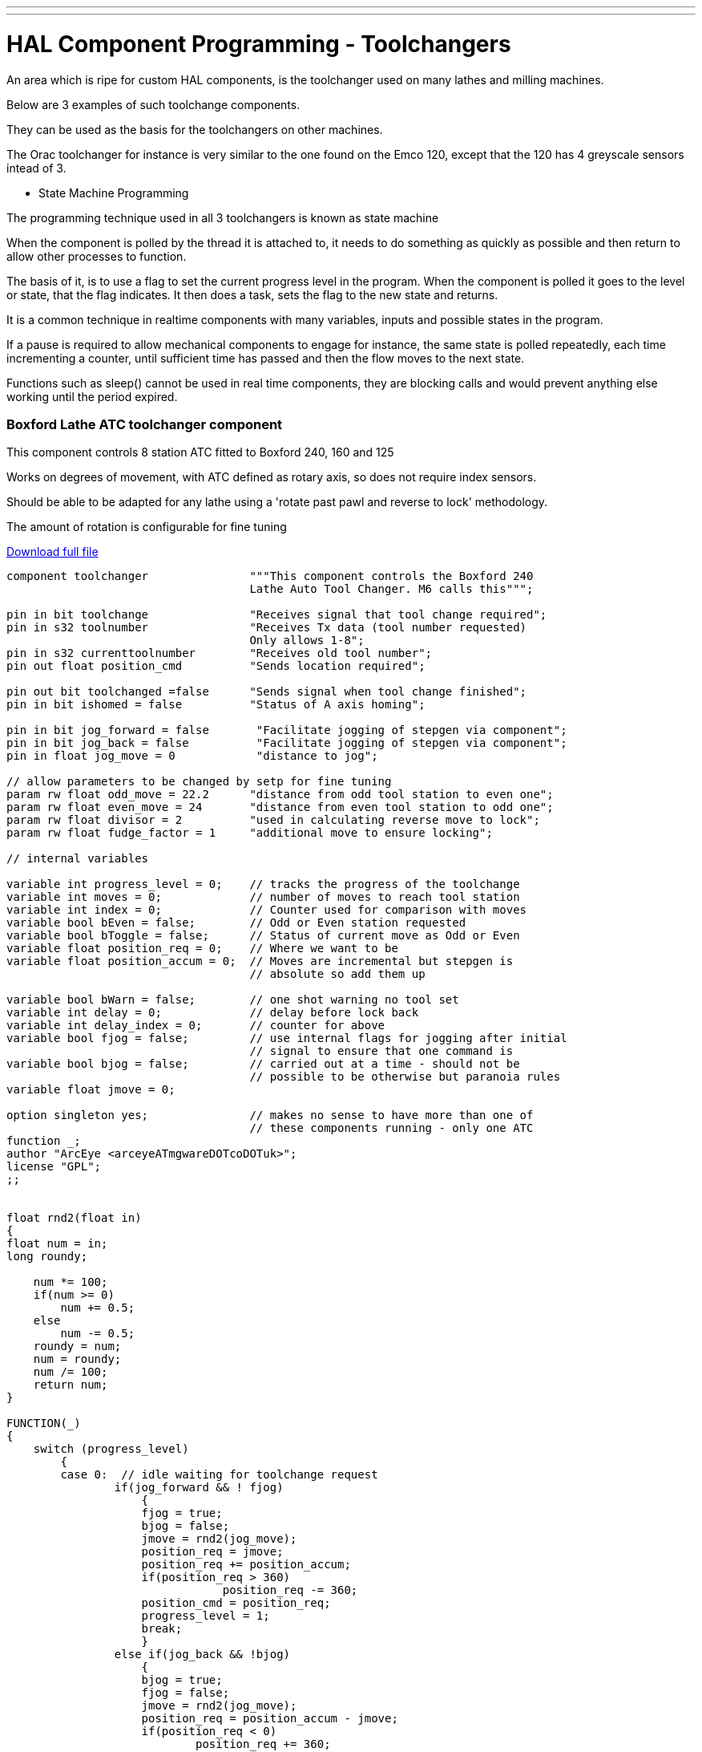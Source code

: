 ---
---

:skip-front-matter:
= HAL Component Programming - Toolchangers

An area which is ripe for custom HAL components, is the toolchanger used on many lathes and milling machines.

Below are 3 examples of such toolchange components.

They can be used as the basis for the toolchangers on other machines.

The Orac toolchanger for instance is very similar to the one found on the Emco 120, except that the 120 has 4 greyscale sensors intead of 3.

* State Machine Programming

The programming technique used in all 3 toolchangers is known as state machine

When the component is polled by the thread it is attached to, it needs to do something
as quickly as possible and then return to allow other processes to function.

The basis of it, is to use a flag to set the current progress level in the program.
When the component is polled it goes to the level or state, that the flag indicates.
It then does a task, sets the flag to the new state and returns.

It is a common technique in realtime components with many variables, inputs and possible
states in the program.

If a pause is required to allow mechanical components to engage for instance,
the same state is polled repeatedly, each time incrementing a counter, until sufficient
time has passed and then the flow moves to the next state.

Functions such as sleep() cannot be used in real time components, they are blocking calls
and would prevent anything else working until the period expired.

=== Boxford Lathe ATC toolchanger component
This component controls 8 station ATC fitted to Boxford 240, 160 and 125

Works on degrees of movement, with ATC defined as rotary axis, so does not require index sensors.

Should be able to be adapted for any lathe using a 'rotate past pawl and reverse to lock' methodology.

The amount of rotation is configurable for fine tuning

link:http://mgware.co.uk/LinuxCNC/Boxford.tar.gz[Download full file]

[code, C]
----
component toolchanger               """This component controls the Boxford 240
                                    Lathe Auto Tool Changer. M6 calls this""";

pin in bit toolchange               "Receives signal that tool change required";
pin in s32 toolnumber               "Receives Tx data (tool number requested)
                                    Only allows 1-8";
pin in s32 currenttoolnumber        "Receives old tool number";
pin out float position_cmd          "Sends location required";

pin out bit toolchanged =false      "Sends signal when tool change finished";
pin in bit ishomed = false          "Status of A axis homing";

pin in bit jog_forward = false       "Facilitate jogging of stepgen via component";
pin in bit jog_back = false          "Facilitate jogging of stepgen via component";
pin in float jog_move = 0            "distance to jog";

// allow parameters to be changed by setp for fine tuning
param rw float odd_move = 22.2      "distance from odd tool station to even one";
param rw float even_move = 24       "distance from even tool station to odd one";
param rw float divisor = 2          "used in calculating reverse move to lock";
param rw float fudge_factor = 1     "additional move to ensure locking";

// internal variables

variable int progress_level = 0;    // tracks the progress of the toolchange
variable int moves = 0;             // number of moves to reach tool station
variable int index = 0;             // Counter used for comparison with moves
variable bool bEven = false;        // Odd or Even station requested
variable bool bToggle = false;      // Status of current move as Odd or Even
variable float position_req = 0;    // Where we want to be
variable float position_accum = 0;  // Moves are incremental but stepgen is
                                    // absolute so add them up

variable bool bWarn = false;        // one shot warning no tool set
variable int delay = 0;             // delay before lock back
variable int delay_index = 0;       // counter for above
variable bool fjog = false;         // use internal flags for jogging after initial
                                    // signal to ensure that one command is
variable bool bjog = false;         // carried out at a time - should not be
                                    // possible to be otherwise but paranoia rules
variable float jmove = 0;

option singleton yes;               // makes no sense to have more than one of
                                    // these components running - only one ATC
function _;
author "ArcEye <arceyeATmgwareDOTcoDOTuk>";
license "GPL";
;;


float rnd2(float in)
{
float num = in;
long roundy;

    num *= 100;
    if(num >= 0)
        num += 0.5;
    else
        num -= 0.5;
    roundy = num;
    num = roundy;
    num /= 100;
    return num;
}

FUNCTION(_)
{
    switch (progress_level)
        {
        case 0:  // idle waiting for toolchange request
                if(jog_forward && ! fjog)
                    {
                    fjog = true;
                    bjog = false;
                    jmove = rnd2(jog_move);
                    position_req = jmove;
                    position_req += position_accum;
                    if(position_req > 360)
                                position_req -= 360;
                    position_cmd = position_req;
                    progress_level = 1;
                    break;
                    }
                else if(jog_back && !bjog)
                    {
                    bjog = true;
                    fjog = false;
                    jmove = rnd2(jog_move);
                    position_req = position_accum - jmove;
                    if(position_req < 0)
                            position_req += 360;
                    position_cmd = position_req;
                    progress_level = 3;
                    break;
                    }
                else
                    {
                    // axis does not remember the current tool number,
                    // so prompt for it when A axis homed
                    if(ishomed && !currenttoolnumber && !bWarn)
                        {
                        bWarn = true;
                        // just warn once, its not an error as such but INFO
                        // won't display unless debugging is set 3+
                        rtapi_print_msg(RTAPI_MSG_ERR,
                                "No tool selected. Use M6Tx to set current tool");
                        break;
                        }
                    if(toolchange && !toolchanged)
                        // prevent cycling after change done
                        {
                        if(currenttoolnumber && toolnumber != currenttoolnumber
                            && toolnumber > 0 && toolnumber < 9)
                            // if a valid number
                            {
                            if(currenttoolnumber == 2 || currenttoolnumber == 4
                                || currenttoolnumber == 6 || currenttoolnumber == 8)
                                bEven = true;
                            if(currenttoolnumber < toolnumber)
                                moves = toolnumber - currenttoolnumber;
                            else
                                moves = (8 - currenttoolnumber) + toolnumber;

                            bToggle = bEven;

                            while(index < moves)
                                {
                                if(bToggle)
                                    position_req += even_move;
                                else
                                    position_req += odd_move;
                                index++;
                                bToggle = !bToggle;
                                }
                            if(position_req >= 70)
                                delay = 70;
                            else
                                delay = position_req;

                            position_req += position_accum;
                            if(position_req > 360)
                                position_req -= 360;
                            position_cmd = position_accum;
                            position_cmd = position_req;
                            progress_level = 1;
                            }

                         else
                         // if tool requested is out of range or already selected
                         // just set the toolchanged flag and exit
                            progress_level = 5;
                         }
                    if(!toolchange)
                        toolchanged = 0;
                        // reset once toolchange flag reset by system
                    if(toolchange && !currenttoolnumber)
                    // if no tool is set - set to tool requested so that
                    // can work next time
                        progress_level = 5;
                        } // end else
                break;

        case 1: // Forward move
                if(position_cmd < position_req)  // have we got there yet?
                    {
                    break;
                    }
                if(!fjog  && (delay_index < (delay * 100)) )
                // this figure depends upon the speed of the servo thread etc
                    delay_index++;
                else
                    {
                    if(fjog)
                        {
                        fjog = bjog = false;
                        progress_level = 5;
                        }
                    else
                        {
                        position_req -= ((moves / divisor) + fudge_factor);
                        if(position_req < 0)
                            position_req += 360;
                        position_cmd = position_req;
                        progress_level = 3;
                        }
                    }
                break;



        case 3: // Backward locking move or backward jog
                if(position_cmd > position_req) // have we got there yet?
                    {
                    break;
                    }
                if(bjog)
                    {
                    bjog = fjog = false;
                    }
                progress_level = 5;
                break;


        case 5: // clean up ready for next toolchange
                position_accum = position_cmd;
                position_req = 0;
                delay_index = 0;
                moves = 0;
                index = 0;
                bEven = false;
                bToggle = false;
                progress_level = 0;
                toolchanged = 1;   // signal finished
                break;

        case 10:   break;
        // should never get here but if we do then loop endlessly doing nothing

        default:
                progress_level = 10;
                rtapi_print_msg(RTAPI_MSG_ERR,
                "Error state in toolchanger - now disabled - unload toolchanger");

        }

}
----

=== Denford Orac Lathe ATC toolchanger component
This component controls 8 station ATC fitted to Orac lathe

It reads greyscale optical disc and compares to 3 sensor truth table to determine tool position

The lathe has a DC motor which rotates the ATC to position and then reverses back
against the pawl and holds, using a lower voltage winding in the motor.

The greyscale sensors are resolved using a truth table.

link:http://mgware.co.uk/LinuxCNC/oracchanger.comp[Download full file]

[code, C]
----
component oracchanger                   """This component controls the Orac Lathe
                                        Auto Tool Changer. M6 calls this""";

pin in bit toolchange                   "Receives signal that tool change required";
pin in s32 toolnumber                   """Receives Tx data (tool number requested)
                                        Only allows 1-8""";
pin in s32 currenttoolnumber            "Receives old tool number";
pin out bit toolchanged = false         "Sends signal when tool change finished";

pin out bit delaystart = false          "Starts timerdelay";
pin in bit delaydone =false             "Signals timer finished";

pin in bit opto1 = false                "State of opto sensor 1";
pin in bit opto2 = false                "State of opto sensor 2";
pin in bit opto3 = false                "State of opto sensor 3";

pin out bit forward = false             "Direction signal";
pin out bit run = false                 "Motor command";

pin in bit ishomedX = false             "Status of X axis homing";
pin in bit ishomedZ = false             "Status of Z axis homing";

pin out s32 position = 0
"Initialised as a pin for debugging so we can check where it thinks it is";

param rw float times = 500
        """Number of polls of progress_levels 1 & 3 before beginning next move
            - gives delay for relays""";

// Internal and debugging stuff
pin out s32 progress_level = 0;
// tracks the progress of the toolchange, just here so it can be read easily
param rw s32 tnumber = 0;
// Internal toolnumber to allow overrun of quadrant by 1 then reverse back onto it

variable bool bWarn = false;            // first toolnumber reminder

variable float sleeptime = 0;
// our own timer to set delay between progress levels 1 and 2

option singleton yes;
// makes no sense to have more than one of these components running - only one ATC
function _;
author "ArcEye <arceyeATmgwareDOTcoDOTuk>";
license "GPL";
;;


FUNCTION(_)
{
    switch (progress_level)
        {
        case 0: // idle waiting for toolchange request
                // axis does not remember the current tool number,
                // so prompt for it once homed
                if((!currenttoolnumber && !bWarn)&&(ishomedX)&&(ishomedZ))
                    {
                    bWarn = true;
                    // just warn once, its not an error as such but INFO won't
                    // display unless debugging is set 3+
                    rtapi_print_msg(RTAPI_MSG_ERR,
                      "No tool selected. Use M6Tx to set current tool");
                    break;
                    }
                if(toolchange && !toolchanged)
                // prevent cycling after change done
                    {
                    if(currenttoolnumber && toolnumber != currenttoolnumber
                      && toolnumber > 0 && toolnumber < 9) // if a valid number
                        {
                        run = false; // switch off motor if already on
                        tnumber = toolnumber + 1;
                        if(tnumber > 8)
                        // add 1 so that stops on sector after required
                        // & reverses back to it
                            tnumber = tnumber - 8;

                        delaystart = false;   //new toolchange - reset comp
                        forward = true;
                        sleeptime = 0;
                        progress_level = 1;
                        break;
                        }
                    else
            // if tool requested is out of range set the toolchanged flag and exit
            // should only get this if tool table has more tools than ATC can have
            // otherwise emc will error the M6 command
                        {
                        progress_level = 5;
                        run = false;  // switch off motor if already on
                        }
                    }
                 if(!toolchange && toolchanged)
                     toolchanged = false;
                     // reset once toolchange flag reset by system

                 if(toolchange && !currenttoolnumber)
                 // if no tool is set in axis -
                 // set axis to tool requested so that can work next time
                     {
                     forward = false;
                     run = false;
                     progress_level = 5;
                     }
                 if(delaydone) // turn off motor after a delay to lock
                    {
                    run=false;
                    delaystart=false;
                    }
                 break;


        case 1: // programmed delay to allow relays time to change over
                 if(sleeptime < times)
                    {
                    sleeptime++;
                    break;
                    }
                run = true;
                progress_level = 2;
                break;

        case 2: // Forward move - read the truth table to determine position
                if(opto1 && opto2 && opto3)
                    position = 1;
                else if(opto1 && opto2 && !opto3)
                    position =  2;
                else if(!opto1 && opto2 && !opto3)
                    position =  3;
                else if(!opto1 && !opto2 && !opto3)
                    position =  4;
                else if(opto1 && !opto2 && !opto3)
                    position =  5;
                else if(opto1 && !opto2 && opto3)
                    position =  6;
                else if(!opto1 && !opto2 && opto3)
                    position =  7;
                else if(!opto1 && opto2 && opto3)
                    position =  8;
                else
                    position = 0;

                if(!position)  // if returning 0 something is wrong
                    {
                    rtapi_print_msg(RTAPI_MSG_ERR,
                      "Error - opto inputs do not match truth table");
                    progress_level = 12;
                    // doesn't exist so will go to default, output msg and
                    // then sit in level 10
                    break;
                    }

                if(position != tnumber)  // wait for next tool + 1 to come around
                    break;

                run = false;
                forward = false;
                sleeptime = 0;
                delaystart = true;
                progress_level = 3;
                break;

        case 3: // programmed delay to allow relays time to change over
                if(sleeptime < times)
                    {
                    sleeptime++;
                    break;
                    }
                run = true;         // Backward locking move
                delaystart = true;
                progress_level = 5;
                // after first toolchange or update of tool number this is
                // default, reverse with 12v applied to lock
                break;

        case 5: // clean up ready for next toolchange
                delaystart = true;
                // start the 5 second delay relay component to give time to latch
                progress_level = 0;
                toolchanged = true;   // signal finished
                break;

        case 10:   break;
        // should never get here but if we do then loop endlessly doing nothing

        default:
                progress_level = 10;
                rtapi_print_msg(RTAPI_MSG_ERR,
                  "Error state in oracchanger - now disabled - unload oracchanger");
                break;
        }

}

----

=== Triac Mill carousel toolchanger component

The Triac mill has a tool carousel operated by 2 pneumatic rams, one to bring it
into line with the spindle and the other to raise and lower it.

A stepper motor rotates the carousel in either direction.

The tool changer component homes the carousel once the mill has been homed, to establish where tool 1 index is and from that which tool is in the spindle.

Thereafter a M6Tn command prompts the removal of the current tool from the spindle, rotation of the carousel to the tool requested and the insertion of that tool in the spindle.

The component uses a modified version of ioControl.cc to automatically update the toolnumber held by linuxcnc and displayed in Axis

This realistically makes the component most easily used within a RIP environment where the new iocontrol can be built in the source tree

The main tuning considerations, in common with many components interfacing with electro-mechanical / pneumatic
tool changers, are appropriate delays to allow relays to open, rams to move to their full extent etc.

The figures in the config files are for cncbashers own machine in conjunction with Mesa boards

If software stepping were used and a normal BOB, the delays may require to be longer.

These can be set using the 3 param pins, shortdelay, longdelay and extralongdelay

link:http://mgware.co.uk/LinuxCNC/triac_toolchanger.zip[Download full file]

[code, C]
----
component triacchanger          """This component controls the Denford Triac
                                carousel Tool Changer - iocontrol calls this""";

pin in bit toolchange           "Receives signal that tool change required";
pin in s32 toolnumber           "Receives Tx data (tool number requested) 1-6";
pin in s32 currenttoolnumber    "Receives old tool number";
pin out float position_cmd      """Sends number required,
                              positive for forward and negative for backward""";
pin out bit toolchanged         "Sends signal when tool change finished";

pin out float position_req = 0  "Where we want the axis to go to";

pin in bit bishomed             "Linked to halui.joint.4.is-homed";
pin in bit zonhome              """Linked to signal for Z Home switch to ensure
                                spindle up before moving""";

pin in bit toolone = 0          "Linked to tool 1 position sensor";
pin out s32 toolposition = 0    "Links to modified iocontrol.currenttool pin";
pin out bit update = 0          "Trigger pin for update of tool number in iocontrol";

pin out bit spindle_on = 0      """Activating bit for spindle relay,
                                prevent rotation during toolchange""";

pin in bit vram_up_sw = 0       "Vertical ram in up position";
pin in bit vram_down_sw = 0     "Vertical ram in down position";
pin in bit hram_in_sw = 0       "Horizontal ram in withdrawn position";
pin in bit hram_out_sw = 0      "Horizontal ram in engaged position";

pin out bit vram_on = 0         "Activating signal to move vram in";
pin out bit hram_on = 0         "Activating signal to move hram down";

pin out bit drawbar_off = 0
                    "Activating signal to hold drawbar in released position";

param rw float longdelay = 50   "Delay between tools";
param rw float shortdelay = 10   "Delay between increments";
param rw float extralongdelay = 300
                        "Longer delay for drawbar and initial number update";

// internal variables

variable int progress_level = 0;
//  switches execution according to state of the toolchange
variable int return_level = 0;
//  flag to indicate original positional moves made and carousel in home position
variable int homed = 0;
//  "Status of carousel homing - home = tool No1";
variable int once_warn = 0;
//  warning flag for rams being in unknown state

variable int moves = 0;
//  number of moves to reach tool station
variable int index = 0;
//  Counter used for comparison with moves
variable float checkindex = 0;
variable int starttool = 0;
//  Holds number of tool at startup (calculated)

variable int delay_index = 0;
//  counter

variable bool bWarn = false;
 //  warning re no tool selected made?

variable bool bReverse = false;
// are we doing a reverse to tool position

option singleton yes;
// makes no sense to have more than one of these components running - only one ATC
function _;
author "ArcEye <arceyeATmgwareDOTcoDOTuk>";
license "GPL";
;;

FUNCTION(_)
{
    switch (progress_level)
        {
        case 0: if(!bishomed || !zonhome)
        // do nothing until carousel axis is 'homed' by Axis and Z is fully up
                    break;
                // do nothing until checked rams in correct place
                if(!started)
                    {
                    if(hram_in_sw && vram_up_sw) // rams in home position
                        started = 1;
                    else
                        {
                        if(!once_warn)
                            {
                            rtapi_print_msg(RTAPI_MSG_ERR,
                              "Toolchanger rams in unknown state");
                            once_warn = 1;
                            }
                        }
                    }
                // now check if already at tool 1 - if not rotate carousel to find it
                else
                    {
                    if(toolone && !homed) // already aligned to tool 1
                        {
                        homed = 1;
                        progress_level = 4;
                        }
                    else if(!homed)
                        {
                        position_req += 75;  // move 60deg
                        index++;             // counts the moves to find 1
                        progress_level = 1;
                        }
                    }
                break;

        case 1: // move carousel 60 deg
                 if(toolone)
                    {
                    homed = 1;
                    progress_level = 4;
                    }
                else
                    {
                    if(position_cmd < position_req)
                        {
                        position_cmd += 0.1;
                        progress_level = 2; //short delay
                        }
                    else
                        progress_level = 3; //long delay
                    break;
                    }

                break;

        case 2: // delay to prevent overrun
                if(toolone)
                    {
                    homed = 1;
                    progress_level = 4;
                    break;
                    }
                if(delay_index < shortdelay)
                    {
                    delay_index++;
                    break;
                    }
                delay_index = 0;
                progress_level = 1;
                break;

       case 3: // delay between 60 degs
                if(toolone)
                    {
                    homed = 1;
                    progress_level = 4;
                    }
                if(delay_index < longdelay)
                    {
                    delay_index++;
                    break;
                    }
                delay_index = 0;
                progress_level = 0;
                break;

        case 4: // now at tool1 need to get back to where we started
                if(index)
                    {
                    checkindex = (position_cmd / 75) + 0.5;
                    // round up to remove small underruns
                    index = checkindex;
                    starttool =  (index + 1);
                    moves = (6 - index);  // number to return
                    position_req = position_cmd;
              // having indexed use current position as base for all future ones
                    position_req += (75 * moves);
                    position_cmd = position_req;
                    progress_level = 5;
                    }
                else // we haven't moved so were homed from start
                    {
                    progress_level = 6;
                    }
                break;


        case 5: // rotate back to original place
                if(position_cmd < position_req )
                    break;

                return_level = 27;
                progress_level = 26;
                break;

///////////////////////////////////////////////////////////////////////////////
        case 6: // after homing this is default level
                spindle_on = 0;
                if(toolchange && !toolchanged)
                // prevent cycling after change done
                    {
                    update = 0;
                    if(toolnumber > 0 && toolnumber <= 6) // if a valid number
                        {
                        if(currenttoolnumber != toolnumber)
                            {
                            spindle_on = 0;
                            hram_on = 1; // move carousel in
                            progress_level = 7;
                            }
                        else
                            toolchanged = 1;
                        }
                    }

                if(!toolchange && toolchanged)
                     toolchanged = false;
                     // reset once toolchange flag reset by system
                break;

///////////////////////////////////////////////////////////////////////////////

        case 7: // drawbar release
                if(hram_out_sw)
                    {
                    drawbar_off = 1;
                    progress_level = 8;
                    }
                break;

        case 8: // delay for drawbar release
                if(delay_index < extralongdelay)
                    {
                    delay_index++;
                    break;
                    }
                delay_index = 0;
                vram_on = 1; // move carousel down
                progress_level = 9;
                break;

        case 9:  // move carousel down and remove tool from spindle
                if(!vram_down_sw)
                    break;
                hram_on = 0;
                progress_level = 10;
                break;

        case 10: //  move away from spindle
                if(!hram_in_sw)
                    break;
                vram_on = 0;
                progress_level = 11;
                break;

        case 11: // move up to parked position
                if(!vram_up_sw)
                    break;
                progress_level = 12;
                break;

        case 12: // calculate moves in parked position
                if(toolnumber > toolposition)
                    moves = (6 - (toolnumber - toolposition));
                else
                    moves = (toolposition - toolnumber);

                if(moves > 3)
                // if 4 or 5 moves, quicker to move back 1 or 2 sectors
                    {
                    moves = (6 - moves);
                    position_req -= (75 * moves);
                    bReverse = true;
                    }
                else
                    {
                    position_req += (75 * moves);
                    bReverse = false;
                    }
                progress_level = 14;
                break;

        case 14: // rotate to selected tool
                if(bReverse)
                    {
                    if(position_cmd > position_req )
                        {
                        position_cmd -= 1;
                        progress_level = 25;
                        return_level = 14;
                        break;
                        }
                    }
                else
                    {
                    if(position_cmd < position_req )
                        {
                        position_cmd += 1;
                        progress_level = 25;
                        return_level = 14;
                        break;
                        }
                    }
                bReverse = false;
                toolposition = toolnumber;
                vram_on = 1; // move carousel down
                progress_level = 15 ;
                break;

        case 15:// move carousel down and back out
                if(!vram_down_sw)
                    break;
                hram_on= 1;
                progress_level = 16;
                break;

        case 16: // move carousel across
                if(!hram_out_sw)
                    break;
                vram_on  = 0;
                progress_level = 17;
                break;

        case 17: // move up into spindle
                if(!vram_up_sw)
                    break;
                drawbar_off = 0;

                progress_level = 18;
                break;

        case 18:// pause to allow drawbar to fully home
                if(delay_index < extralongdelay)
                    {
                    delay_index++;
                    break;
                    }
                delay_index = 0;
                hram_on = 0;
                progress_level = 19;
                break;

        case 19: // hram back home and finish
                if(!hram_in_sw)
                    break;
                toolchanged = 1;
                toolposition = toolnumber;
                progress_level = 6;
                break;


        case 25: //
                if(delay_index < shortdelay)
                    {
                    delay_index++;
                    break;
                    }
                delay_index = 0;
                progress_level = return_level;
                break;

       case 26:
                if(delay_index < extralongdelay)
                    {
                    delay_index++;
                    break;
                    }
                delay_index = 0;
                progress_level = return_level;
                break;

        case 27: // special level only for initial toolnumber setting on startup
                toolposition = starttool;
                update = 1;
                toolchanged = 1;
                progress_level = 6;
                break;

        case 30:
                break;
        // should never get here but if we do then loop endlessly doing nothing

        default:
                progress_level = 30;
                rtapi_print_msg(RTAPI_MSG_ERR,
      "Unsupported state in triacchanger - now disabled - unload triacchanger");

        }

}

----
